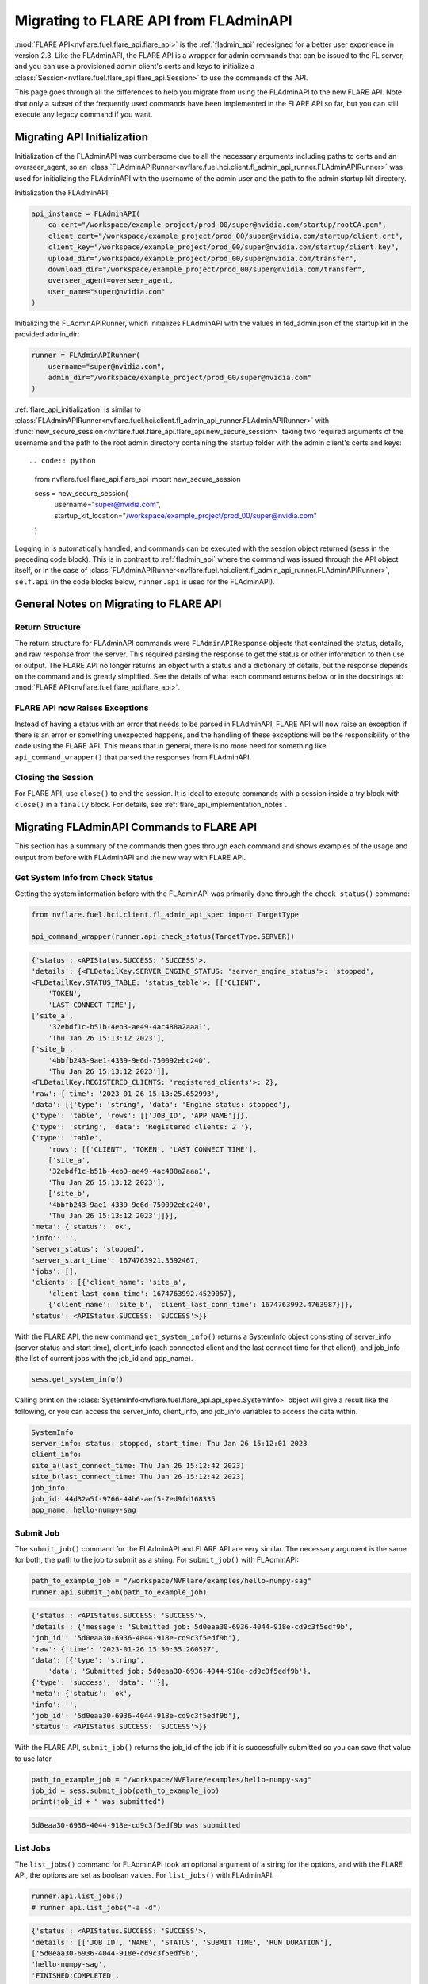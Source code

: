 .. _migrating_to_flare_api:

Migrating to FLARE API from FLAdminAPI
======================================

:mod:`FLARE API<nvflare.fuel.flare_api.flare_api>` is the :ref:`fladmin_api` redesigned for a better user experience in version 2.3.
Like the FLAdminAPI, the FLARE API is a wrapper for admin commands that can be issued to the FL server, and you can use a provisioned admin
client's certs and keys to initialize a :class:`Session<nvflare.fuel.flare_api.flare_api.Session>` to use the commands of the API.

This page goes through all the differences to help you migrate from using the FLAdminAPI to the new FLARE API. Note that only a subset of the
frequently used commands have been implemented in the FLARE API so far, but you can still execute any legacy command if you want.

.. _migrating_to_flare_api_initialization:

Migrating API Initialization
----------------------------
Initialization of the FLAdminAPI was cumbersome due to all the necessary arguments including paths to certs and an overseer_agent, so an
:class:`FLAdminAPIRunner<nvflare.fuel.hci.client.fl_admin_api_runner.FLAdminAPIRunner>` was used for initializing the FLAdminAPI
with the username of the admin user and the path to the admin startup kit directory.

Initialization the FLAdminAPI:

.. code:: python

    api_instance = FLAdminAPI(
        ca_cert="/workspace/example_project/prod_00/super@nvidia.com/startup/rootCA.pem",
        client_cert="/workspace/example_project/prod_00/super@nvidia.com/startup/client.crt",
        client_key="/workspace/example_project/prod_00/super@nvidia.com/startup/client.key",
        upload_dir="/workspace/example_project/prod_00/super@nvidia.com/transfer",
        download_dir="/workspace/example_project/prod_00/super@nvidia.com/transfer",
        overseer_agent=overseer_agent,
        user_name="super@nvidia.com"
    )

Initializing the FLAdminAPIRunner, which initializes FLAdminAPI with the values in fed_admin.json of the startup kit in the provided admin_dir:

.. code:: python

    runner = FLAdminAPIRunner(  
        username="super@nvidia.com",
        admin_dir="/workspace/example_project/prod_00/super@nvidia.com"
    )

:ref:`flare_api_initialization` is similar to :class:`FLAdminAPIRunner<nvflare.fuel.hci.client.fl_admin_api_runner.FLAdminAPIRunner>`
with :func:`new_secure_session<nvflare.fuel.flare_api.flare_api.new_secure_session>` taking two required arguments of
the username and the path to the root admin directory containing the startup folder with the admin client's
certs and keys::

.. code:: python

    from nvflare.fuel.flare_api.flare_api import new_secure_session

    sess = new_secure_session(
        username="super@nvidia.com",
        startup_kit_location="/workspace/example_project/prod_00/super@nvidia.com"
    )


Logging in is automatically handled, and commands can be executed with the session object returned (``sess`` in the preceding code block).
This is in contrast to :ref:`fladmin_api` where the command was issued through the API object itself, or in the case of :class:`FLAdminAPIRunner<nvflare.fuel.hci.client.fl_admin_api_runner.FLAdminAPIRunner>`,
``self.api`` (in the code blocks below, ``runner.api`` is used for the FLAdminAPI).


General Notes on Migrating to FLARE API
---------------------------------------

Return Structure
^^^^^^^^^^^^^^^^
The return structure for FLAdminAPI commands were ``FLAdminAPIResponse`` objects that contained the status, details, and raw response from the server.
This required parsing the response to get the status or other information to then use or output. The FLARE API no longer returns an object with a
status and a dictionary of details, but the response depends on the command and is greatly simplified. See the details of what each command returns below
or in the docstrings at: :mod:`FLARE API<nvflare.fuel.flare_api.flare_api>`.

FLARE API now Raises Exceptions
^^^^^^^^^^^^^^^^^^^^^^^^^^^^^^^
Instead of having a status with an error that needs to be parsed in FLAdminAPI, FLARE API will now raise an exception if there is an error or
something unexpected happens, and the handling of these exceptions will be the responsibility of the code using the FLARE API. This means that in general,
there is no more need for something like ``api_command_wrapper()`` that parsed the responses from FLAdminAPI.

Closing the Session
^^^^^^^^^^^^^^^^^^^
For FLARE API, use ``close()`` to end the session. It is ideal to execute commands with a session inside a try block with ``close()`` in a ``finally`` block.
For details, see :ref:`flare_api_implementation_notes`.


.. _migrating_fladminapi_commands_to_flare_api:

Migrating FLAdminAPI Commands to FLARE API
------------------------------------------
This section has a summary of the commands then goes through each command and shows examples of the usage and output from before with FLAdminAPI
and the new way with FLARE API.

.. csv-table::
    :header: Command for FLAdminAPI,Command for FLARE API,Differences
    :widths: 15, 15, 30

    check_status(),get_system_info(),Simplified and reformatted output, see below for details
    submit_job(),submit_job(),Simplified output, see below for details
    list_job(),list_job(),Simplified output, see below for details
    wait_until_server_status(),monitor_job(),Changed the arg names and function, see below for details
    download_job(),download_job_result(),Simplified output, see below for details
    clone_job(),clone_job(),Simplified output, see below for details
    abort_job(),abort_job(),Simplified output, see below for details
    delete_job(),delete_job(),Simplified output, see below for details
    All other commands,api.do_command(),The underlying AdminAPI's do_command() can be used for all other previous commands


Get System Info from Check Status
^^^^^^^^^^^^^^^^^^^^^^^^^^^^^^^^^
Getting the system information before with the FLAdminAPI was primarily done through the ``check_status()`` command:

.. code:: python

    from nvflare.fuel.hci.client.fl_admin_api_spec import TargetType

    api_command_wrapper(runner.api.check_status(TargetType.SERVER))

.. code:: bash

    {'status': <APIStatus.SUCCESS: 'SUCCESS'>,
    'details': {<FLDetailKey.SERVER_ENGINE_STATUS: 'server_engine_status'>: 'stopped',
    <FLDetailKey.STATUS_TABLE: 'status_table'>: [['CLIENT',
        'TOKEN',
        'LAST CONNECT TIME'],
    ['site_a',
        '32ebdf1c-b51b-4eb3-ae49-4ac488a2aaa1',
        'Thu Jan 26 15:13:12 2023'],
    ['site_b',
        '4bbfb243-9ae1-4339-9e6d-750092ebc240',
        'Thu Jan 26 15:13:12 2023']],
    <FLDetailKey.REGISTERED_CLIENTS: 'registered_clients'>: 2},
    'raw': {'time': '2023-01-26 15:13:25.652993',
    'data': [{'type': 'string', 'data': 'Engine status: stopped'},
    {'type': 'table', 'rows': [['JOB_ID', 'APP NAME']]},
    {'type': 'string', 'data': 'Registered clients: 2 '},
    {'type': 'table',
        'rows': [['CLIENT', 'TOKEN', 'LAST CONNECT TIME'],
        ['site_a',
        '32ebdf1c-b51b-4eb3-ae49-4ac488a2aaa1',
        'Thu Jan 26 15:13:12 2023'],
        ['site_b',
        '4bbfb243-9ae1-4339-9e6d-750092ebc240',
        'Thu Jan 26 15:13:12 2023']]}],
    'meta': {'status': 'ok',
    'info': '',
    'server_status': 'stopped',
    'server_start_time': 1674763921.3592467,
    'jobs': [],
    'clients': [{'client_name': 'site_a',
        'client_last_conn_time': 1674763992.4529057},
        {'client_name': 'site_b', 'client_last_conn_time': 1674763992.4763987}]},
    'status': <APIStatus.SUCCESS: 'SUCCESS'>}}


With the FLARE API, the new command ``get_system_info()`` returns a SystemInfo object consisting of server_info
(server status and start time), client_info (each connected client and the last connect time for that client), and job_info
(the list of current jobs with the job_id and app_name).

.. code:: python

    sess.get_system_info()

Calling print on the :class:`SystemInfo<nvflare.fuel.flare_api.api_spec.SystemInfo>` object will give a result like the following,
or you can access the server_info, client_info, and job_info variables to access the data within.

.. code:: bash

    SystemInfo
    server_info: status: stopped, start_time: Thu Jan 26 15:12:01 2023
    client_info: 
    site_a(last_connect_time: Thu Jan 26 15:12:42 2023)
    site_b(last_connect_time: Thu Jan 26 15:12:42 2023)
    job_info:
    job_id: 44d32a5f-9766-44b6-aef5-7ed9fd168335
    app_name: hello-numpy-sag


Submit Job
^^^^^^^^^^
The ``submit_job()`` command for the FLAdminAPI and FLARE API are very similar. The necessary argument is the same for both, the
path to the job to submit as a string. For ``submit_job()`` with FLAdminAPI:

.. code:: python

    path_to_example_job = "/workspace/NVFlare/examples/hello-numpy-sag"
    runner.api.submit_job(path_to_example_job)

.. code:: bash

    {'status': <APIStatus.SUCCESS: 'SUCCESS'>,
    'details': {'message': 'Submitted job: 5d0eaa30-6936-4044-918e-cd9c3f5edf9b',
    'job_id': '5d0eaa30-6936-4044-918e-cd9c3f5edf9b'},
    'raw': {'time': '2023-01-26 15:30:35.260527',
    'data': [{'type': 'string',
        'data': 'Submitted job: 5d0eaa30-6936-4044-918e-cd9c3f5edf9b'},
    {'type': 'success', 'data': ''}],
    'meta': {'status': 'ok',
    'info': '',
    'job_id': '5d0eaa30-6936-4044-918e-cd9c3f5edf9b'},
    'status': <APIStatus.SUCCESS: 'SUCCESS'>}}


With the FLARE API, ``submit_job()`` returns the job_id of the job if it is successfully submitted so you can save that
value to use later.

.. code:: python

    path_to_example_job = "/workspace/NVFlare/examples/hello-numpy-sag"
    job_id = sess.submit_job(path_to_example_job)
    print(job_id + " was submitted")

.. code:: bash

    5d0eaa30-6936-4044-918e-cd9c3f5edf9b was submitted


List Jobs
^^^^^^^^^^
The ``list_jobs()`` command for FLAdminAPI took an optional argument of a string for the options, and with the FLARE API, the options are
set as boolean values. For ``list_jobs()`` with FLAdminAPI:

.. code:: python

    runner.api.list_jobs()
    # runner.api.list_jobs("-a -d")

.. code:: bash

    {'status': <APIStatus.SUCCESS: 'SUCCESS'>,
    'details': [['JOB ID', 'NAME', 'STATUS', 'SUBMIT TIME', 'RUN DURATION'],
    ['5d0eaa30-6936-4044-918e-cd9c3f5edf9b',
    'hello-numpy-sag',
    'FINISHED:COMPLETED',
    '2023-01-26T15:30:35.262048-05:00',
    '0:00:48.170128']],
    'raw': {'time': '2023-01-26 15:47:23.091621',
    'data': [{'type': 'table',
        'rows': [['JOB ID', 'NAME', 'STATUS', 'SUBMIT TIME', 'RUN DURATION'],
        ['5d0eaa30-6936-4044-918e-cd9c3f5edf9b',
        'hello-numpy-sag',
        'FINISHED:COMPLETED',
        '2023-01-26T15:30:35.262048-05:00',
        '0:00:48.170128']]},
    {'type': 'success', 'data': ''}],
    'meta': {'jobs': [{'job_id': '5d0eaa30-6936-4044-918e-cd9c3f5edf9b',
        'job_name': 'hello-numpy-sag',
        'status': 'FINISHED:COMPLETED',
        'submit_time': '2023-01-26T15:30:35.262048-05:00',
        'duration': '0:00:48.170128'}],
    'status': 'ok',
    'info': ''},
    'status': <APIStatus.SUCCESS: 'SUCCESS'>}}


With the FLARE API, ``list_job()``:

.. code:: python

    list_jobs_output = sess.list_jobs()
    print(list_jobs_output)
    # list_jobs_output_detailed_all = sess.list_jobs(detailed=True, all=True)
    # print(list_jobs_output_detailed_all)

.. code:: bash

    [{'job_id': '9382ff9e-eb7e-4e0d-9a8e-78c82747b5ac', 'job_name': 'hello-numpy-sag', 'status': 'RUNNING', 'submit_time': '2023-01-26T15:56:30.188836-05:00', 'duration': '0:00:32.686275'}]


Monitor Job from Wait Until
^^^^^^^^^^^^^^^^^^^^^^^^^^^
In the FLAdminAPI, there were ``wait_until_server_status()`` and ``wait_until_client_status()`` that you could use to
monitor the status of the training:

.. code:: python

    runner.api.wait_until_server_status()

By default, the ``wait_until`` functions for FLAdminAPI waited until the server engine status was stopped or the clients no longer had
any active jobs before returning a status of "SUCCESS".

.. code:: bash

    {'status': <APIStatus.SUCCESS: 'SUCCESS'>}

With the FLARE API, ``monitor_job()`` provides a similar function but takes a required argument of a job_id to continuously retrieve the
job meta information for the job status until that job is done.

.. code:: python

    sess.monitor_job(job_id)

.. code:: bash

    <MonitorReturnCode.JOB_FINISHED: 0>

The additional optional arguments have been slightly modified with ``interval`` becoming ``poll_interval`` and type float instead of int,
``timeout`` remaining the same name but type float instead of int, and ``callback`` to ``cb``.

The ``monitor_job()`` command of the FLARE API is intended to be customizable with callbacks, see :ref:`flare_api_monitor_job` for more details.


Download Job Result from Download Job
^^^^^^^^^^^^^^^^^^^^^^^^^^^^^^^^^^^^^
The ``download_job()`` command for FLAdminAPI has been renamed to ``download_job_result()``. It took a required argument of job_id as a string,
and this remains the same for the FLARE API. The behavior of the command remains the same, with the output being simplified just to the path
to the downloaded job. With FLAdminAPI:

.. code:: python

    runner.api.download_job(job_id)

.. code:: bash

    {'status': <APIStatus.SUCCESS: 'SUCCESS'>,
    'details': {'message': 'Download to dir /workspace/workspace/hello-example/prod_00/admin@nvidia.com/transfer'},
    'raw': {'status': <APIStatus.SUCCESS: 'SUCCESS'>,
    'details': 'Download to dir /workspace/workspace/hello-example/prod_00/admin@nvidia.com/transfer',
    'meta': {'status': 'ok',
    'info': '',
    'job_id': '5d0eaa30-6936-4044-918e-cd9c3f5edf9b'}}}

With the FLARE API, ``download_job_result()``:

.. code:: python

    sess.download_job_result(job_id)

.. code:: bash

    '/workspace/workspace/hello-example/prod_00/admin@nvidia.com/transfer/5d0eaa30-6936-4044-918e-cd9c3f5edf9b'


Clone Job
^^^^^^^^^
The usage for the ``clone_job()`` command is the same for FLAdminAPI and the FLARE API with just the job_id as a string as the required argument.
The behavior of the command remains the same, with the output being simplified just to the job_id of the newly cloned job. With FLAdminAPI:

.. code:: python

    runner.api.clone_job(job_id)

.. code:: bash

    {'status': <APIStatus.SUCCESS: 'SUCCESS'>,
    'details': {'message': 'Cloned job 5d0eaa30-6936-4044-918e-cd9c3f5edf9b as: 4a2cf195-314d-4476-9ea5-c69bed397e3a',
    'job_id': '4a2cf195-314d-4476-9ea5-c69bed397e3a'},
    'raw': {'time': '2023-01-25 15:08:40.235304',
    'data': [{'type': 'string',
        'data': 'Cloned job 5d0eaa30-6936-4044-918e-cd9c3f5edf9b as: 4a2cf195-314d-4476-9ea5-c69bed397e3a'},
    {'type': 'success', 'data': ''}],
    'meta': {'status': 'ok',
    'info': '',
    'job_id': '4a2cf195-314d-4476-9ea5-c69bed397e3a'},
    'status': <APIStatus.SUCCESS: 'SUCCESS'>}}

With the FLARE API, ``clone_job()``:

.. code:: python

    sess.clone_job(job_id)

.. code:: bash

    '4a2cf195-314d-4476-9ea5-c69bed397e3a'


Abort Job
^^^^^^^^^
The ``abort_job()`` command is the same for FLAdminAPI and the FLARE API with just the job_id as a string as the required argument.
The behavior of the command remains the same, with the output being simplified to None. With FLAdminAPI:

.. code:: python

    runner.api.abort_job(job_id)

.. code:: bash

    {'status': <APIStatus.SUCCESS: 'SUCCESS'>,
    'details': {'message': 'Abort signal has been sent to the server app.'},
    'raw': {'time': '2023-01-26 16:59:32.980711',
    'data': [{'type': 'string',
        'data': 'Abort signal has been sent to the server app.'},
    {'type': 'success', 'data': ''}],
    'meta': {'status': 'ok', 'info': ''},
    'status': <APIStatus.SUCCESS: 'SUCCESS'>}}

With the FLARE API, ``abort_job()``:

.. code:: python

    sess.abort_job(job_id)

.. code:: bash

    None


Delete Job
^^^^^^^^^^
The ``delete_job()`` command is the same for FLAdminAPI and the FLARE API with just the job_id as a string as the required argument.
The behavior of the command remains the same, with the output being simplified to nothing. With FLAdminAPI:

.. code:: python

    runner.api.delete_job(job_id)

.. code:: bash

    {'status': <APIStatus.SUCCESS: 'SUCCESS'>,
    'details': {'message': 'Job 4a2cf195-314d-4476-9ea5-c69bed397e3a deleted.'},
    'raw': {'time': '2023-01-26 17:02:12.812807',
    'data': [{'type': 'string',
        'data': 'Job 4a2cf195-314d-4476-9ea5-c69bed397e3a deleted.'},
    {'type': 'success', 'data': ''}],
    'meta': {'status': 'ok', 'info': ''},
    'status': <APIStatus.SUCCESS: 'SUCCESS'>}}

With the FLARE API, ``delete_job()``:

.. code:: python

    sess.delete_job(job_id)


.. _migrating_all_other_fladminapi_commands_to_flare_api:

Migrating All Other FLAdminAPI Commands to FLARE API
----------------------------------------------------
For all other commands, there are not yet specific commands in the FLARE API. With the underlying api, however, you
can submit any previous command that could be executed from the Admin Console with ``do_command()``:

.. code:: python

    sess.api.do_command(COMMAND_AS_STRING)
